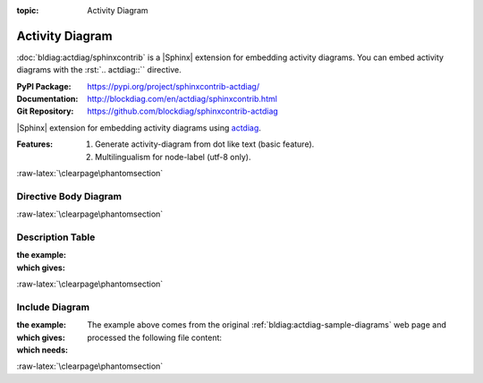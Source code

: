 :topic: Activity Diagram

.. index::
   triple: Sphinx; Extension; Activity Diagram

Activity Diagram
################

:doc:`bldiag:actdiag/sphinxcontrib` is a |Sphinx| extension for embedding
activity diagrams. You can embed activity diagrams with the :rst:`.. actdiag::``
directive.

:PyPI Package:   https://pypi.org/project/sphinxcontrib-actdiag/
:Documentation:  http://blockdiag.com/en/actdiag/sphinxcontrib.html
:Git Repository: https://github.com/blockdiag/sphinxcontrib-actdiag

|Sphinx| extension for embedding activity diagrams using
`actdiag <https://github.com/blockdiag/actdiag>`_.

:Features:

   1. Generate activity-diagram from dot like text (basic feature).
   2. Multilingualism for node-label (utf-8 only).

:raw-latex:`\clearpage\phantomsection`

Directive Body Diagram
**********************

.. rst:directive:: actdiag

   For more details, see :doc:`bldiag:actdiag/sphinxcontrib` in the
   extension demonstration and the :file:`README.rst` in the extension
   Git repository.

   :the example:

      .. literalinclude:: actdiag/directive-body/example.rsti
         :end-before: .. Local variables:
         :language: rst
         :linenos:

   :which gives:

      .. include:: actdiag/directive-body/example.rsti

:raw-latex:`\clearpage\phantomsection`

Description Table
*****************

:the example:

   .. literalinclude:: actdiag/description-table/example.rsti
      :end-before: .. Local variables:
      :language: rst
      :linenos:

:which gives:

   .. include:: actdiag/description-table/example.rsti

:raw-latex:`\clearpage\phantomsection`

Include Diagram
***************

:the example:

   .. code-block:: rst
      :linenos:

      .. blockdiag:: actdiag/example.diag
         :caption: Style attributes to frames and nodes (Activity Diagram example)
         :align: center
         :scale: 75
         :width: 480

:which gives:

   .. actdiag:: actdiag/example.diag
      :caption: Style attributes to frames and nodes (Activity Diagram example)
      :align: center
      :scale: 75
      :width: 480

:which needs:

   The example above comes from the original
   :ref:`bldiag:actdiag-sample-diagrams`
   web page and processed the following file content:

   .. literalinclude:: actdiag/example.diag
      :caption: Activity Diagram example file (actdiag/example.diag)
      :language: dot
      :linenos:

:raw-latex:`\clearpage\phantomsection`

.. Local variables:
   coding: utf-8
   mode: text
   mode: rst
   End:
   vim: fileencoding=utf-8 filetype=rst :
